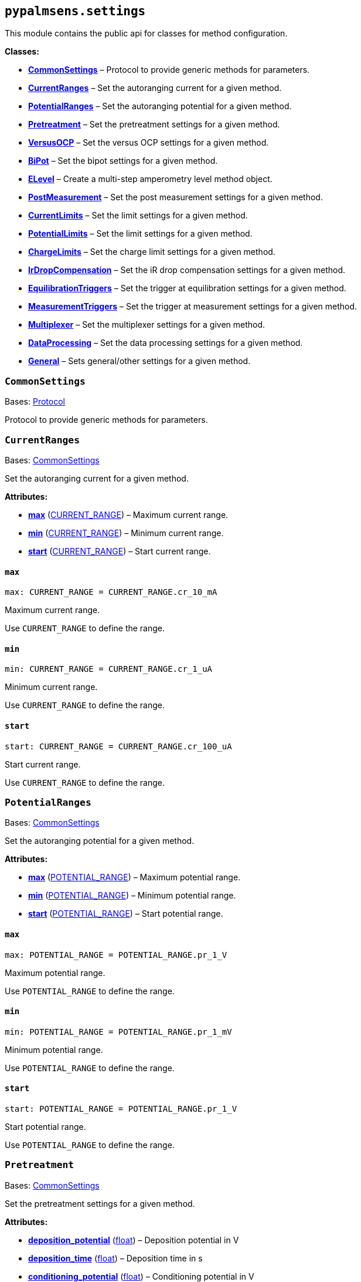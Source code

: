 == `pypalmsens.settings`

This module contains the public api for classes for method
configuration.

*Classes:*

* link:#pypalmsens.settings.CommonSettings[*CommonSettings*] – Protocol
to provide generic methods for parameters.
* link:#pypalmsens.settings.CurrentRanges[*CurrentRanges*] – Set the
autoranging current for a given method.
* link:#pypalmsens.settings.PotentialRanges[*PotentialRanges*] – Set the
autoranging potential for a given method.
* link:#pypalmsens.settings.Pretreatment[*Pretreatment*] – Set the
pretreatment settings for a given method.
* link:#pypalmsens.settings.VersusOCP[*VersusOCP*] – Set the versus OCP
settings for a given method.
* link:#pypalmsens.settings.BiPot[*BiPot*] – Set the bipot settings for
a given method.
* link:#pypalmsens.settings.ELevel[*ELevel*] – Create a multi-step
amperometry level method object.
* link:#pypalmsens.settings.PostMeasurement[*PostMeasurement*] – Set the
post measurement settings for a given method.
* link:#pypalmsens.settings.CurrentLimits[*CurrentLimits*] – Set the
limit settings for a given method.
* link:#pypalmsens.settings.PotentialLimits[*PotentialLimits*] – Set the
limit settings for a given method.
* link:#pypalmsens.settings.ChargeLimits[*ChargeLimits*] – Set the
charge limit settings for a given method.
* link:#pypalmsens.settings.IrDropCompensation[*IrDropCompensation*] –
Set the iR drop compensation settings for a given method.
* link:#pypalmsens.settings.EquilibrationTriggers[*EquilibrationTriggers*]
– Set the trigger at equilibration settings for a given method.
* link:#pypalmsens.settings.MeasurementTriggers[*MeasurementTriggers*] –
Set the trigger at measurement settings for a given method.
* link:#pypalmsens.settings.Multiplexer[*Multiplexer*] – Set the
multiplexer settings for a given method.
* link:#pypalmsens.settings.DataProcessing[*DataProcessing*] – Set the
data processing settings for a given method.
* link:#pypalmsens.settings.General[*General*] – Sets general/other
settings for a given method.

=== `CommonSettings`

Bases: link:#typing.Protocol[Protocol]

Protocol to provide generic methods for parameters.

=== `CurrentRanges`

Bases: link:#pypalmsens._methods.settings.CommonSettings[CommonSettings]

Set the autoranging current for a given method.

*Attributes:*

* link:#pypalmsens.settings.CurrentRanges.max[*max*]
(link:#pypalmsens._methods._shared.CURRENT_RANGE[CURRENT++_++RANGE]) –
Maximum current range.
* link:#pypalmsens.settings.CurrentRanges.min[*min*]
(link:#pypalmsens._methods._shared.CURRENT_RANGE[CURRENT++_++RANGE]) –
Minimum current range.
* link:#pypalmsens.settings.CurrentRanges.start[*start*]
(link:#pypalmsens._methods._shared.CURRENT_RANGE[CURRENT++_++RANGE]) –
Start current range.

==== `max`

[source,python]
----
max: CURRENT_RANGE = CURRENT_RANGE.cr_10_mA
----

Maximum current range.

Use `CURRENT++_++RANGE` to define the range.

==== `min`

[source,python]
----
min: CURRENT_RANGE = CURRENT_RANGE.cr_1_uA
----

Minimum current range.

Use `CURRENT++_++RANGE` to define the range.

==== `start`

[source,python]
----
start: CURRENT_RANGE = CURRENT_RANGE.cr_100_uA
----

Start current range.

Use `CURRENT++_++RANGE` to define the range.

=== `PotentialRanges`

Bases: link:#pypalmsens._methods.settings.CommonSettings[CommonSettings]

Set the autoranging potential for a given method.

*Attributes:*

* link:#pypalmsens.settings.PotentialRanges.max[*max*]
(link:#pypalmsens._methods._shared.POTENTIAL_RANGE[POTENTIAL++_++RANGE])
– Maximum potential range.
* link:#pypalmsens.settings.PotentialRanges.min[*min*]
(link:#pypalmsens._methods._shared.POTENTIAL_RANGE[POTENTIAL++_++RANGE])
– Minimum potential range.
* link:#pypalmsens.settings.PotentialRanges.start[*start*]
(link:#pypalmsens._methods._shared.POTENTIAL_RANGE[POTENTIAL++_++RANGE])
– Start potential range.

==== `max`

[source,python]
----
max: POTENTIAL_RANGE = POTENTIAL_RANGE.pr_1_V
----

Maximum potential range.

Use `POTENTIAL++_++RANGE` to define the range.

==== `min`

[source,python]
----
min: POTENTIAL_RANGE = POTENTIAL_RANGE.pr_1_mV
----

Minimum potential range.

Use `POTENTIAL++_++RANGE` to define the range.

==== `start`

[source,python]
----
start: POTENTIAL_RANGE = POTENTIAL_RANGE.pr_1_V
----

Start potential range.

Use `POTENTIAL++_++RANGE` to define the range.

=== `Pretreatment`

Bases: link:#pypalmsens._methods.settings.CommonSettings[CommonSettings]

Set the pretreatment settings for a given method.

*Attributes:*

* link:#pypalmsens.settings.Pretreatment.deposition_potential[*deposition++_++potential*]
(link:#float[float]) – Deposition potential in V
* link:#pypalmsens.settings.Pretreatment.deposition_time[*deposition++_++time*]
(link:#float[float]) – Deposition time in s
* link:#pypalmsens.settings.Pretreatment.conditioning_potential[*conditioning++_++potential*]
(link:#float[float]) – Conditioning potential in V
* link:#pypalmsens.settings.Pretreatment.conditioning_time[*conditioning++_++time*]
(link:#float[float]) – Conditioning time in s

==== `deposition++_++potential`

[source,python]
----
deposition_potential: float = 0.0
----

Deposition potential in V

==== `deposition++_++time`

[source,python]
----
deposition_time: float = 0.0
----

Deposition time in s

==== `conditioning++_++potential`

[source,python]
----
conditioning_potential: float = 0.0
----

Conditioning potential in V

==== `conditioning++_++time`

[source,python]
----
conditioning_time: float = 0.0
----

Conditioning time in s

=== `VersusOCP`

Bases: link:#pypalmsens._methods.settings.CommonSettings[CommonSettings]

Set the versus OCP settings for a given method.

*Attributes:*

* link:#pypalmsens.settings.VersusOCP.mode[*mode*] (link:#int[int]) –
Set versus OCP mode.
* link:#pypalmsens.settings.VersusOCP.max_ocp_time[*max++_++ocp++_++time*]
(link:#float[float]) – Maximum OCP time in s
* link:#pypalmsens.settings.VersusOCP.stability_criterion[*stability++_++criterion*]
(link:#int[int]) – Stability criterion (potential/time) in mV/s.

==== `mode`

[source,python]
----
mode: int = 0
----

Set versus OCP mode.

Possible values:

* 0 = disable versus OCP
* 1 = vertex 1 potential
* 2 = vertex 2 potential
* 3 = vertex 1 & 2 potential
* 4 = begin potential
* 5 = begin & vertex 1 potential
* 6 = begin & vertex 2 potential
* 7 = begin & vertex 1 & 2 potential

==== `max++_++ocp++_++time`

[source,python]
----
max_ocp_time: float = 20.0
----

Maximum OCP time in s

==== `stability++_++criterion`

[source,python]
----
stability_criterion: int = 0
----

Stability criterion (potential/time) in mV/s.

If equal to 0 means no stability criterion. If larger than 0, then the
value is taken as the stability threshold.

=== `BiPot`

Bases: link:#pypalmsens._methods.settings.CommonSettings[CommonSettings]

Set the bipot settings for a given method.

*Attributes:*

* link:#pypalmsens.settings.BiPot.mode[*mode*]
(link:#typing.Literal[Literal]++[++'`constant`', '`offset`'++]++) – Set
the bipotential mode.
* link:#pypalmsens.settings.BiPot.potential[*potential*]
(link:#float[float]) – Set the bipotential in V
* link:#pypalmsens.settings.BiPot.current_range_max[*current++_++range++_++max*]
(link:#pypalmsens._methods._shared.CURRENT_RANGE[CURRENT++_++RANGE]) –
Maximum bipotential current range in mA.
* link:#pypalmsens.settings.BiPot.current_range_min[*current++_++range++_++min*]
(link:#pypalmsens._methods._shared.CURRENT_RANGE[CURRENT++_++RANGE]) –
Minimum bipotential current range.
* link:#pypalmsens.settings.BiPot.current_range_start[*current++_++range++_++start*]
(link:#pypalmsens._methods._shared.CURRENT_RANGE[CURRENT++_++RANGE]) –
Start bipotential current range.

==== `mode`

[source,python]
----
mode: Literal['constant', 'offset'] = 'constant'
----

Set the bipotential mode.

Possible values: `constant` or `offset`

==== `potential`

[source,python]
----
potential: float = 0.0
----

Set the bipotential in V

==== `current++_++range++_++max`

[source,python]
----
current_range_max: CURRENT_RANGE = CURRENT_RANGE.cr_10_mA
----

Maximum bipotential current range in mA.

Use `CURRENT++_++RANGE` to define the range.

==== `current++_++range++_++min`

[source,python]
----
current_range_min: CURRENT_RANGE = CURRENT_RANGE.cr_1_uA
----

Minimum bipotential current range.

Use `CURRENT++_++RANGE` to define the range.

==== `current++_++range++_++start`

[source,python]
----
current_range_start: CURRENT_RANGE = CURRENT_RANGE.cr_100_uA
----

Start bipotential current range.

Use `CURRENT++_++RANGE` to define the range.

=== `ELevel`

[source,python]
----
ELevel(level=0.0, duration=1.0, record=True, use_limit_current_max=False, limit_current_max=0.0, use_limit_current_min=False, limit_current_min=0.0, trigger_at_level=False, trigger_at_level_lines=(False, False, False, False))
----

Create a multi-step amperometry level method object.

*Functions:*

* link:#pypalmsens.settings.ELevel.to_psobj[*to++_++psobj*] –
* link:#pypalmsens.settings.ELevel.from_psobj[*from++_++psobj*] –
Construct ELevel dataclass from PalmSens.Techniques.ELevel object.

*Attributes:*

* link:#pypalmsens.settings.ELevel.level[*level*] (link:#float[float]) –
Level in V.
* link:#pypalmsens.settings.ELevel.duration[*duration*]
(link:#float[float]) – Duration in s.
* link:#pypalmsens.settings.ELevel.record[*record*] (link:#bool[bool]) –
Record the current.
* link:#pypalmsens.settings.ELevel.use_limit_current_max[*use++_++limit++_++current++_++max*]
(link:#bool[bool]) – Use limit current max.
* link:#pypalmsens.settings.ELevel.limit_current_max[*limit++_++current++_++max*]
(link:#float[float]) – Limit current max in µA.
* link:#pypalmsens.settings.ELevel.use_limit_current_min[*use++_++limit++_++current++_++min*]
(link:#bool[bool]) – Use limit current min.
* link:#pypalmsens.settings.ELevel.limit_current_min[*limit++_++current++_++min*]
(link:#float[float]) – Limit current min in µA.
* link:#pypalmsens.settings.ELevel.trigger_at_level[*trigger++_++at++_++level*]
(link:#bool[bool]) – Use trigger at level.
* link:#pypalmsens.settings.ELevel.trigger_at_level_lines[*trigger++_++at++_++level++_++lines*]
(link:#tuple[tuple]++[++link:#bool[bool], link:#bool[bool],
link:#bool[bool], link:#bool[bool]++]++) – Trigger at level lines.

==== `level`

[source,python]
----
level: float = 0.0
----

Level in V.

==== `duration`

[source,python]
----
duration: float = 1.0
----

Duration in s.

==== `record`

[source,python]
----
record: bool = True
----

Record the current.

==== `use++_++limit++_++current++_++max`

[source,python]
----
use_limit_current_max: bool = False
----

Use limit current max.

==== `limit++_++current++_++max`

[source,python]
----
limit_current_max: float = 0.0
----

Limit current max in µA.

==== `use++_++limit++_++current++_++min`

[source,python]
----
use_limit_current_min: bool = False
----

Use limit current min.

==== `limit++_++current++_++min`

[source,python]
----
limit_current_min: float = 0.0
----

Limit current min in µA.

==== `trigger++_++at++_++level`

[source,python]
----
trigger_at_level: bool = False
----

Use trigger at level.

==== `trigger++_++at++_++level++_++lines`

[source,python]
----
trigger_at_level_lines: tuple[bool, bool, bool, bool] = (False, False, False, False)
----

Trigger at level lines.

Line order : ++[++d0 high, d1 high, d2 high, d3 high++]++

==== `to++_++psobj`

[source,python]
----
to_psobj()
----

==== `from++_++psobj`

[source,python]
----
from_psobj(psobj)
----

Construct ELevel dataclass from PalmSens.Techniques.ELevel object.

=== `PostMeasurement`

Bases: link:#pypalmsens._methods.settings.CommonSettings[CommonSettings]

Set the post measurement settings for a given method.

*Attributes:*

* link:#pypalmsens.settings.PostMeasurement.cell_on_after_measurement[*cell++_++on++_++after++_++measurement*]
(link:#bool[bool]) – Enable/disable cell after measurement.
* link:#pypalmsens.settings.PostMeasurement.standby_potential[*standby++_++potential*]
(link:#float[float]) – Standby potential (V) for use with cell on after
measurement.
* link:#pypalmsens.settings.PostMeasurement.standby_time[*standby++_++time*]
(link:#float[float]) – Standby time (s) for use with cell on after
measurement.

==== `cell++_++on++_++after++_++measurement`

[source,python]
----
cell_on_after_measurement: bool = False
----

Enable/disable cell after measurement.

==== `standby++_++potential`

[source,python]
----
standby_potential: float = 0.0
----

Standby potential (V) for use with cell on after measurement.

==== `standby++_++time`

[source,python]
----
standby_time: float = 0.0
----

Standby time (s) for use with cell on after measurement.

=== `CurrentLimits`

Bases: link:#pypalmsens._methods.settings.CommonSettings[CommonSettings]

Set the limit settings for a given method.

*Attributes:*

* link:#pypalmsens.settings.CurrentLimits.use_limit_max[*use++_++limit++_++max*]
(link:#bool[bool]) – Use limit current max.
* link:#pypalmsens.settings.CurrentLimits.limit_max[*limit++_++max*]
(link:#float[float]) – Limit current max in µA.
* link:#pypalmsens.settings.CurrentLimits.use_limit_min[*use++_++limit++_++min*]
(link:#bool[bool]) – Use limit current min.
* link:#pypalmsens.settings.CurrentLimits.limit_min[*limit++_++min*]
(link:#float[float]) – Limit current min in µA.

==== `use++_++limit++_++max`

[source,python]
----
use_limit_max: bool = False
----

Use limit current max.

This will reverse the scan instead of aborting measurement.

==== `limit++_++max`

[source,python]
----
limit_max: float = 0.0
----

Limit current max in µA.

==== `use++_++limit++_++min`

[source,python]
----
use_limit_min: bool = False
----

Use limit current min.

This will reverse the scan instead of aborting measurement.

==== `limit++_++min`

[source,python]
----
limit_min: float = 0.0
----

Limit current min in µA.

=== `PotentialLimits`

Bases: link:#pypalmsens._methods.settings.CommonSettings[CommonSettings]

Set the limit settings for a given method.

*Attributes:*

* link:#pypalmsens.settings.PotentialLimits.use_limit_max[*use++_++limit++_++max*]
(link:#bool[bool]) – Use limit potential max.
* link:#pypalmsens.settings.PotentialLimits.limit_max[*limit++_++max*]
(link:#float[float]) – Limit potential max in V.
* link:#pypalmsens.settings.PotentialLimits.use_limit_min[*use++_++limit++_++min*]
(link:#bool[bool]) – Use limit potential min.
* link:#pypalmsens.settings.PotentialLimits.limit_min[*limit++_++min*]
(link:#float[float]) – Limit potential min in V.

==== `use++_++limit++_++max`

[source,python]
----
use_limit_max: bool = False
----

Use limit potential max.

==== `limit++_++max`

[source,python]
----
limit_max: float = 0.0
----

Limit potential max in V.

==== `use++_++limit++_++min`

[source,python]
----
use_limit_min: bool = False
----

Use limit potential min.

==== `limit++_++min`

[source,python]
----
limit_min: float = 0.0
----

Limit potential min in V.

=== `ChargeLimits`

Bases: link:#pypalmsens._methods.settings.CommonSettings[CommonSettings]

Set the charge limit settings for a given method.

*Attributes:*

* link:#pypalmsens.settings.ChargeLimits.use_limit_max[*use++_++limit++_++max*]
(link:#bool[bool]) – Use limit charge max.
* link:#pypalmsens.settings.ChargeLimits.limit_max[*limit++_++max*]
(link:#float[float]) – Limit charge max in µC.
* link:#pypalmsens.settings.ChargeLimits.use_limit_min[*use++_++limit++_++min*]
(link:#bool[bool]) – Use limit charge min.
* link:#pypalmsens.settings.ChargeLimits.limit_min[*limit++_++min*]
(link:#float[float]) – Limit charge min in µC.

==== `use++_++limit++_++max`

[source,python]
----
use_limit_max: bool = False
----

Use limit charge max.

==== `limit++_++max`

[source,python]
----
limit_max: float = 0.0
----

Limit charge max in µC.

==== `use++_++limit++_++min`

[source,python]
----
use_limit_min: bool = False
----

Use limit charge min.

==== `limit++_++min`

[source,python]
----
limit_min: float = 0.0
----

Limit charge min in µC.

=== `IrDropCompensation`

Bases: link:#pypalmsens._methods.settings.CommonSettings[CommonSettings]

Set the iR drop compensation settings for a given method.

*Attributes:*

* link:#pypalmsens.settings.IrDropCompensation.enable[*enable*]
(link:#bool[bool]) – Enable iR compensation
* link:#pypalmsens.settings.IrDropCompensation.ir_compensation[*ir++_++compensation*]
(link:#float[float]) – Set the iR compensation in Ω

==== `enable`

[source,python]
----
enable: bool = False
----

Enable iR compensation

==== `ir++_++compensation`

[source,python]
----
ir_compensation: float = 0.0
----

Set the iR compensation in Ω

=== `EquilibrationTriggers`

Bases: link:#pypalmsens._methods.settings.CommonSettings[CommonSettings]

Set the trigger at equilibration settings for a given method.

*Attributes:*

* link:#pypalmsens.settings.EquilibrationTriggers.enable[*enable*]
(link:#bool[bool]) – Enable equilibration triggers.
* link:#pypalmsens.settings.EquilibrationTriggers.d0[*d0*]
(link:#bool[bool]) – If True, enable trigger at d0 high.
* link:#pypalmsens.settings.EquilibrationTriggers.d1[*d1*]
(link:#bool[bool]) – If True, enable trigger at d1 high.
* link:#pypalmsens.settings.EquilibrationTriggers.d2[*d2*]
(link:#bool[bool]) – If True, enable trigger at d2 high.
* link:#pypalmsens.settings.EquilibrationTriggers.d3[*d3*]
(link:#bool[bool]) – If True, enable trigger at d3 high.

==== `enable`

[source,python]
----
enable: bool = False
----

Enable equilibration triggers.

If enabled, set one or more digital outputs at the start of the
equilibration period.

==== `d0`

[source,python]
----
d0: bool = False
----

If True, enable trigger at d0 high.

==== `d1`

[source,python]
----
d1: bool = False
----

If True, enable trigger at d1 high.

==== `d2`

[source,python]
----
d2: bool = False
----

If True, enable trigger at d2 high.

==== `d3`

[source,python]
----
d3: bool = False
----

If True, enable trigger at d3 high.

=== `MeasurementTriggers`

Bases: link:#pypalmsens._methods.settings.CommonSettings[CommonSettings]

Set the trigger at measurement settings for a given method.

*Attributes:*

* link:#pypalmsens.settings.MeasurementTriggers.enable[*enable*]
(link:#bool[bool]) – Enable measurement triggers.
* link:#pypalmsens.settings.MeasurementTriggers.d0[*d0*]
(link:#bool[bool]) – If True, enable trigger at d0 high.
* link:#pypalmsens.settings.MeasurementTriggers.d1[*d1*]
(link:#bool[bool]) – If True, enable trigger at d1 high.
* link:#pypalmsens.settings.MeasurementTriggers.d2[*d2*]
(link:#bool[bool]) – If True, enable trigger at d2 high.
* link:#pypalmsens.settings.MeasurementTriggers.d3[*d3*]
(link:#bool[bool]) – If True, enable trigger at d3 high.

==== `enable`

[source,python]
----
enable: bool = False
----

Enable measurement triggers.

If enabled, set one or more digital outputs at the start measurement,

==== `d0`

[source,python]
----
d0: bool = False
----

If True, enable trigger at d0 high.

==== `d1`

[source,python]
----
d1: bool = False
----

If True, enable trigger at d1 high.

==== `d2`

[source,python]
----
d2: bool = False
----

If True, enable trigger at d2 high.

==== `d3`

[source,python]
----
d3: bool = False
----

If True, enable trigger at d3 high.

=== `Multiplexer`

Bases: link:#pypalmsens._methods.settings.CommonSettings[CommonSettings]

Set the multiplexer settings for a given method.

*Attributes:*

* link:#pypalmsens.settings.Multiplexer.mode[*mode*]
(link:#typing.Literal[Literal]++[++'`none`', '`consecutive`',
'`alternate`'++]++) – Set multiplexer mode.
* link:#pypalmsens.settings.Multiplexer.channels[*channels*]
(link:#list[list]++[++link:#int[int]++]++) – Set multiplexer channels
* link:#pypalmsens.settings.Multiplexer.connect_sense_to_working_electrode[*connect++_++sense++_++to++_++working++_++electrode*]
(link:#bool[bool]) – Connect the sense electrode to the working
electrode. Default is False.
* link:#pypalmsens.settings.Multiplexer.combine_reference_and_counter_electrodes[*combine++_++reference++_++and++_++counter++_++electrodes*]
(link:#bool[bool]) – Combine the reference and counter electrodes.
Default is False.
* link:#pypalmsens.settings.Multiplexer.use_channel_1_reference_and_counter_electrodes[*use++_++channel++_++1++_++reference++_++and++_++counter++_++electrodes*]
(link:#bool[bool]) – Use channel 1 reference and counter electrodes for
all working electrodes. Default is False.
* link:#pypalmsens.settings.Multiplexer.set_unselected_channel_working_electrode[*set++_++unselected++_++channel++_++working++_++electrode*]
(link:#int[int]) – Set the unselected channel working electrode to 0 =
Disconnected / floating, 1 = Ground, 2 = Standby potential. Default is
0.

==== `mode`

[source,python]
----
mode: Literal['none', 'consecutive', 'alternate'] = 'none'
----

Set multiplexer mode.

Possible values:

* '`none`' = No multiplexer (disable)
* ’consecutive
* ’alternate

==== `channels`

[source,python]
----
channels: list[int] = attrs.field(factory=list)
----

Set multiplexer channels

This is defined as a list of indexes for which channels to enable (max
128). For example, ++[++0,3,7++]++. In consecutive mode all selections
are valid.

In alternating mode the first channel must be selected and all other
channels should be consecutive i.e. (channel 1, channel 2, channel 3 and
so on).

==== `connect++_++sense++_++to++_++working++_++electrode`

[source,python]
----
connect_sense_to_working_electrode: bool = False
----

Connect the sense electrode to the working electrode. Default is False.

==== `combine++_++reference++_++and++_++counter++_++electrodes`

[source,python]
----
combine_reference_and_counter_electrodes: bool = False
----

Combine the reference and counter electrodes. Default is False.

==== `use++_++channel++_++1++_++reference++_++and++_++counter++_++electrodes`

[source,python]
----
use_channel_1_reference_and_counter_electrodes: bool = False
----

Use channel 1 reference and counter electrodes for all working
electrodes. Default is False.

==== `set++_++unselected++_++channel++_++working++_++electrode`

[source,python]
----
set_unselected_channel_working_electrode: int = 0
----

Set the unselected channel working electrode to 0 = Disconnected /
floating, 1 = Ground, 2 = Standby potential. Default is 0.

=== `DataProcessing`

Bases: link:#pypalmsens._methods.settings.CommonSettings[CommonSettings]

Set the data processing settings for a given method.

*Attributes:*

* link:#pypalmsens.settings.DataProcessing.smooth_level[*smooth++_++level*]
(link:#int[int]) – Set the default curve post processing filter.
* link:#pypalmsens.settings.DataProcessing.min_height[*min++_++height*]
(link:#float[float]) – Determines the minimum peak height in µA for peak
finding.
* link:#pypalmsens.settings.DataProcessing.min_width[*min++_++width*]
(link:#float[float]) – The minimum peak width for peak finding.

==== `smooth++_++level`

[source,python]
----
smooth_level: int = 0
----

Set the default curve post processing filter.

Possible values:

* -1 = no filter
* 0 = spike rejection
* 1 = spike rejection {plus} Savitsky-golay window 5
* 2 = spike rejection {plus} Savitsky-golay window 9
* 3 = spike rejection {plus} Savitsky-golay window 15
* 4 = spike rejection {plus} Savitsky-golay window 25

==== `min++_++height`

[source,python]
----
min_height: float = 0.0
----

Determines the minimum peak height in µA for peak finding.

Peaks lower than this value are neglected.

==== `min++_++width`

[source,python]
----
min_width: float = 0.1
----

The minimum peak width for peak finding.

The value is in the unit of the curves X axis (V). Peaks narrower than
this value are neglected (default: 0.1 V).

=== `General`

Bases: link:#pypalmsens._methods.settings.CommonSettings[CommonSettings]

Sets general/other settings for a given method.

*Attributes:*

* link:#pypalmsens.settings.General.save_on_internal_storage[*save++_++on++_++internal++_++storage*]
(link:#bool[bool]) – Save on internal storage.
* link:#pypalmsens.settings.General.use_hardware_sync[*use++_++hardware++_++sync*]
(link:#bool[bool]) – Use hardware synchronization with other
channels/instruments.
* link:#pypalmsens.settings.General.notes[*notes*] (link:#str[str]) –
Add some user notes for use with this technique.
* link:#pypalmsens.settings.General.power_frequency[*power++_++frequency*]
(link:#typing.Literal[Literal]++[++50, 60++]++) – Set the DC mains
filter in Hz.

==== `save++_++on++_++internal++_++storage`

[source,python]
----
save_on_internal_storage: bool = False
----

Save on internal storage.

==== `use++_++hardware++_++sync`

[source,python]
----
use_hardware_sync: bool = False
----

Use hardware synchronization with other channels/instruments.

==== `notes`

[source,python]
----
notes: str = ''
----

Add some user notes for use with this technique.

==== `power++_++frequency`

[source,python]
----
power_frequency: Literal[50, 60] = 50
----

Set the DC mains filter in Hz.

Adjusts sampling on instrument to account for mains frequency. Set to 50
Hz or 60 Hz depending on your region (default: 50).
